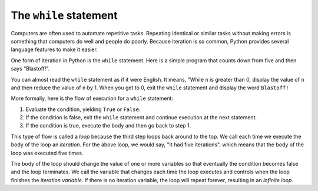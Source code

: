 The ``while`` statement
---------------------------
.. index::
    pair: While; Statement
    pair: While; Loop
    single: Iteration
    single: Flow of Execution
    single: Condition
    single: Loop
    single: Body

Computers are often used to automate repetitive tasks. Repeating
identical or similar tasks without making errors is something that
computers do well and people do poorly. Because iteration is so common,
Python provides several language features to make it easier.

One form of iteration in Python is the ``while`` statement.
Here is a simple program that counts down from five and then says
"Blastoff!".

.. codelens:: codelens511
    :showoutput:

    n = 5
    while n > 0:
        print(n)
        n = n - 1
    print('Blastoff!')


You can almost read the ``while`` statement as if it were
English. It means, "While ``n`` is greater than 0, display the
value of ``n`` and then reduce the value of ``n`` by 1. When you get
to 0, exit the ``while`` statement and display the word ``Blastoff!``

.. mchoice:: itWhile_MC_blastoff
    :practice: T
    :answer_a: The program has five iterations but does not print anything.
    :answer_b: The loop will repeat forever and results in an infinite loop.
    :answer_c: The program compiles and prints "1 2 3 4 5 Blastoff!" where each space is a new line.
    :answer_d: The program compiles and prints "5 4 3 2 1 Blastoff!" where each space is a new line.
    :correct: b
    :feedback_a: The program doesn't print anything, but has more than 5 iterations.
    :feedback_b: Because the loop is incrementing, rather than decrementing, n will always be greater than 0 and the loop will never end.
    :feedback_c: The program will compile, but will not start with 1 and will print a lot more than that.
    :feedback_d: The program will compile, but will print a lot more than "5 4 3 2 1 Blastoff!"

    Consider the code block below. What happens when you run this program?

    .. code-block:: python

        n = 5
        while n > 0:
            print(n)
            n = n + 1
        print('Blastoff!')

More formally, here is the flow of execution for a ``while``
statement:

1. Evaluate the condition, yielding ``True`` or
   ``False``.

2. If the condition is false, exit the ``while`` statement and
   continue execution at the next statement.

3. If the condition is true, execute the body and then go back to
   step 1.

This type of flow is called a *loop* because the third
step loops back around to the top. We call each time we execute the body
of the loop an *iteration*. For the above loop, we would
say, "It had five iterations", which means that the body of the loop was
executed five times.

.. fillintheblank:: itWhile_fill1
    :practice: T

    We call each time we execute the body of the loop an ________.

    - :[Ii]teration: Each time we execute the body of a loop, we are completing an iteration.
      :.*: Try again!

The body of the loop should change the value of one or more variables so
that eventually the condition becomes false and the loop terminates. We
call the variable that changes each time the loop executes and controls
when the loop finishes the *iteration variable*. If there
is no iteration variable, the loop will repeat forever, resulting in an
*infinite loop*.

.. mchoice:: itWhile_MC_xy2
    :practice: T
    :answer_a: x = 2; y = 5
    :answer_b: x = 5; y = 2
    :answer_c: x = 4; y = 3
    :answer_d: x = 4; y = 2
    :correct: c
    :feedback_a: The values of x and y will change.
    :feedback_b: The conditions of the while loop will not allow this combination to occur.
    :feedback_c: The loop will terminate at x = 4 and y = 3 because at this point, x is not less than y.
    :feedback_d: This loop will terminate before x = 4 and y = 2 because x has already been greater than y.

    Consider the code block below. What are the values of x and y when this while loop finishes executing?

    .. code-block:: python

        x = 2
        y = 5

        while (y > 2 and x < y):
            x = x + 1
            y = y - 1
